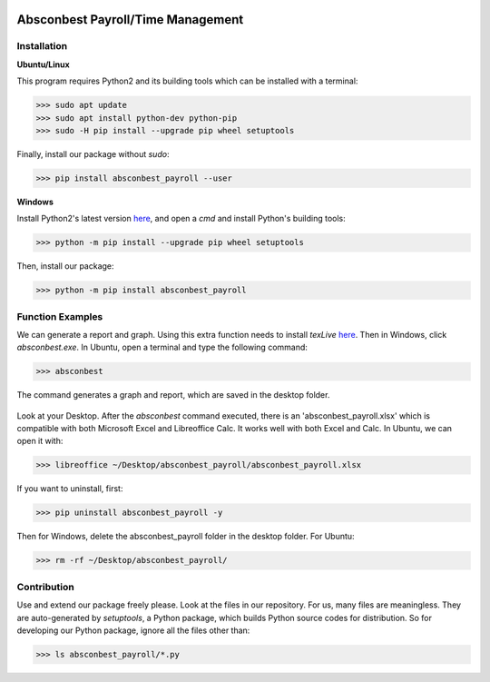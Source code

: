 .. image:: https://cdn.rawgit.com/syl20bnr/spacemacs/442d025779da2f62fc86c2082703697714db6514/assets/spacemacs-badge.svg
   :target: http://spacemacs.org

Absconbest Payroll/Time Management
==================================

Installation
------------

**Ubuntu/Linux**

This program requires Python2 and its building tools which can be installed with a terminal:

>>> sudo apt update
>>> sudo apt install python-dev python-pip
>>> sudo -H pip install --upgrade pip wheel setuptools

Finally, install our package without *sudo*:

>>> pip install absconbest_payroll --user

**Windows**

Install Python2's latest version `here
<https://www.python.org/downloads/release/python-2713/>`_, and open a *cmd* and install Python's building tools:

>>> python -m pip install --upgrade pip wheel setuptools

Then, install our package:

>>> python -m pip install absconbest_payroll

Function Examples
-----------------

We can generate a report and graph. Using this extra function needs to install *texLive* `here
<https://www.tug.org/texlive/acquire-iso.html>`_. Then in Windows, click *absconbest.exe*. In Ubuntu, open a terminal and type the following command:

>>> absconbest

.. image:: pics/plotly.png
   :target: https://plot.ly

The command generates a graph and report, which are saved in the desktop folder.

 .. image:: pics/pylatex.png
   :target: https://github.com/JelteF/PyLaTeX

Look at your Desktop. After the *absconbest* command executed, there is an 'absconbest_payroll.xlsx' which is compatible with both Microsoft Excel and Libreoffice Calc. It works well with both Excel and Calc. In Ubuntu, we can open it with:

>>> libreoffice ~/Desktop/absconbest_payroll/absconbest_payroll.xlsx

.. image:: pics/xlsx.png
   :target: http://pandas.pydata.org/pandas-docs/stable/generated/pandas.read_excel.html

If you want to uninstall, first:

>>> pip uninstall absconbest_payroll -y

Then for Windows, delete the absconbest_payroll folder in the desktop folder. For Ubuntu:

>>> rm -rf ~/Desktop/absconbest_payroll/

Contribution
------------

Use and extend our package freely please. Look at the files in our repository. For us, many files are meaningless. They are auto-generated by *setuptools*, a Python package, which builds Python source codes for distribution. So for developing our Python package, ignore all the files other than:

>>> ls absconbest_payroll/*.py
